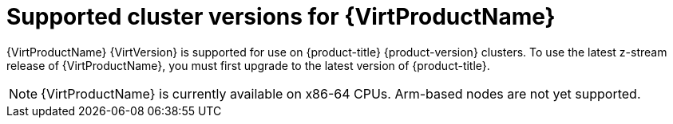 // Module included in the following assemblies:
//
// * virt/about_virt/about-virt.adoc
// * virt/virt_release_notes/virt-4-19-release-notes.adoc

[id="virt-supported-cluster-version_{context}"]
= Supported cluster versions for {VirtProductName}

{VirtProductName} {VirtVersion} is supported for use on {product-title} {product-version} clusters. To use the latest z-stream release of {VirtProductName}, you must first upgrade to the latest version of {product-title}.

[NOTE]
====
{VirtProductName} is currently available on x86-64 CPUs. Arm-based nodes are not yet supported.
====
